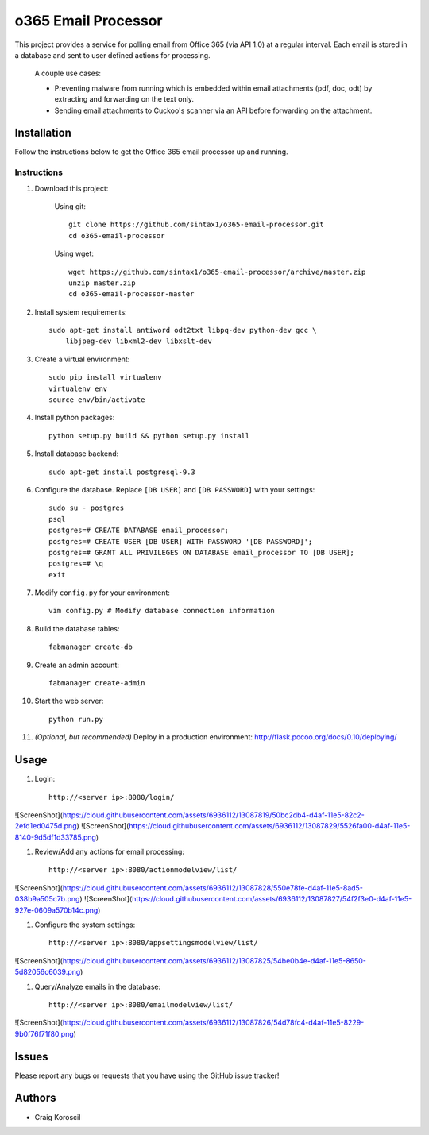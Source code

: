 =========================
 o365 Email Processor
=========================

This project provides a service for polling email from Office 365 (via API 1.0) at a regular interval. Each email is stored in a database and sent to user defined actions for processing.

 A couple use cases:

 * Preventing malware from running which is embedded within email attachments (pdf, doc, odt) by extracting and forwarding on the text only.

 * Sending email attachments to Cuckoo's scanner via an API before forwarding on the attachment.

Installation
=============

Follow the instructions below to get the Office 365 email processor up and 
running.

Instructions
------------

#. Download this project:

    Using git::

        git clone https://github.com/sintax1/o365-email-processor.git
        cd o365-email-processor

    Using wget::

        wget https://github.com/sintax1/o365-email-processor/archive/master.zip
        unzip master.zip
        cd o365-email-processor-master

#. Install system requirements::

    sudo apt-get install antiword odt2txt libpq-dev python-dev gcc \
        libjpeg-dev libxml2-dev libxslt-dev

#. Create a virtual environment::

    sudo pip install virtualenv
    virtualenv env
    source env/bin/activate

#. Install python packages::

    python setup.py build && python setup.py install

#. Install database backend::

    sudo apt-get install postgresql-9.3

#. Configure the database. Replace ``[DB USER]`` and ``[DB PASSWORD]`` with your settings::

    sudo su - postgres
    psql
    postgres=# CREATE DATABASE email_processor;
    postgres=# CREATE USER [DB USER] WITH PASSWORD '[DB PASSWORD]';
    postgres=# GRANT ALL PRIVILEGES ON DATABASE email_processor TO [DB USER];
    postgres=# \q
    exit

#. Modify ``config.py`` for your environment::

    vim config.py # Modify database connection information

#. Build the database tables::

    fabmanager create-db

#. Create an admin account::

    fabmanager create-admin

#. Start the web server::

    python run.py

#. *(Optional, but recommended)* Deploy in a production environment: http://flask.pocoo.org/docs/0.10/deploying/


Usage
=============

#. Login::

    http://<server ip>:8080/login/

![ScreenShot](https://cloud.githubusercontent.com/assets/6936112/13087819/50bc2db4-d4af-11e5-82c2-2efd1ed0475d.png)
![ScreenShot](https://cloud.githubusercontent.com/assets/6936112/13087829/5526fa00-d4af-11e5-8140-9d5df1d33785.png)
    
#. Review/Add any actions for email processing::

    http://<server ip>:8080/actionmodelview/list/

![ScreenShot](https://cloud.githubusercontent.com/assets/6936112/13087828/550e78fe-d4af-11e5-8ad5-038b9a505c7b.png)
![ScreenShot](https://cloud.githubusercontent.com/assets/6936112/13087827/54f2f3e0-d4af-11e5-927e-0609a570b14c.png)

#. Configure the system settings::

    http://<server ip>:8080/appsettingsmodelview/list/

![ScreenShot](https://cloud.githubusercontent.com/assets/6936112/13087825/54be0b4e-d4af-11e5-8650-5d82056c6039.png)

#. Query/Analyze emails in the database::

    http://<server ip>:8080/emailmodelview/list/

![ScreenShot](https://cloud.githubusercontent.com/assets/6936112/13087826/54d78fc4-d4af-11e5-8229-9b0f76f71f80.png)


Issues
======

Please report any bugs or requests that you have using the GitHub issue tracker!

Authors
=======

* Craig Koroscil
